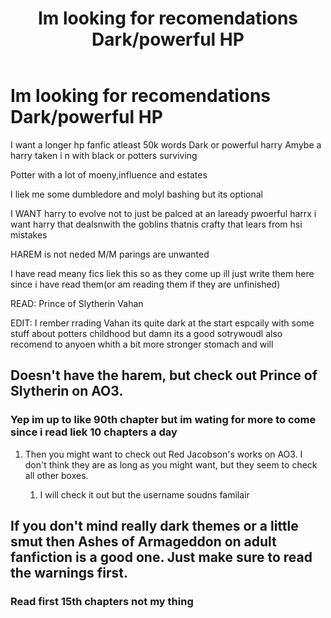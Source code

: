#+TITLE: Im looking for recomendations Dark/powerful HP

* Im looking for recomendations Dark/powerful HP
:PROPERTIES:
:Author: Bejalox
:Score: 5
:DateUnix: 1566390081.0
:DateShort: 2019-Aug-21
:FlairText: Request
:END:
I want a longer hp fanfic atleast 50k words Dark or powerful harry Amybe a harry taken i n with black or potters surviving

Potter with a lot of moeny,influence and estates

I liek me some dumbledore and molyl bashing but its optional

I WANT harry to evolve not to just be palced at an laready pwoerful harrx i want harry that dealsnwith the goblins thatnis crafty that lears from hsi mistakes

HAREM is not neded M/M parings are unwanted

I have read meany fics liek this so as they come up ill just write them here since i have read them(or am reading them if they are unfinished)

READ: Prince of Slytherin Vahan

EDIT: I rember rrading Vahan its quite dark at the start espcaily with some stuff about potters childhood but damn its a good sotrywoudl also recomend to anyoen whith a bit more stronger stomach and will


** Doesn't have the harem, but check out Prince of Slytherin on AO3.
:PROPERTIES:
:Author: RealHellpony
:Score: 2
:DateUnix: 1566391175.0
:DateShort: 2019-Aug-21
:END:

*** Yep im up to like 90th chapter but im wating for more to come since i read liek 10 chapters a day
:PROPERTIES:
:Author: Bejalox
:Score: 1
:DateUnix: 1566391345.0
:DateShort: 2019-Aug-21
:END:

**** Then you might want to check out Red Jacobson's works on AO3. I don't think they are as long as you might want, but they seem to check all other boxes.
:PROPERTIES:
:Author: RealHellpony
:Score: 1
:DateUnix: 1566391485.0
:DateShort: 2019-Aug-21
:END:

***** I will check it out but the username soudns familair
:PROPERTIES:
:Author: Bejalox
:Score: 1
:DateUnix: 1566391526.0
:DateShort: 2019-Aug-21
:END:


** If you don't mind really dark themes or a little smut then Ashes of Armageddon on adult fanfiction is a good one. Just make sure to read the warnings first.
:PROPERTIES:
:Author: VoidofAnguish
:Score: 1
:DateUnix: 1566400491.0
:DateShort: 2019-Aug-21
:END:

*** Read first 15th chapters not my thing
:PROPERTIES:
:Author: Bejalox
:Score: 1
:DateUnix: 1566418881.0
:DateShort: 2019-Aug-22
:END:
